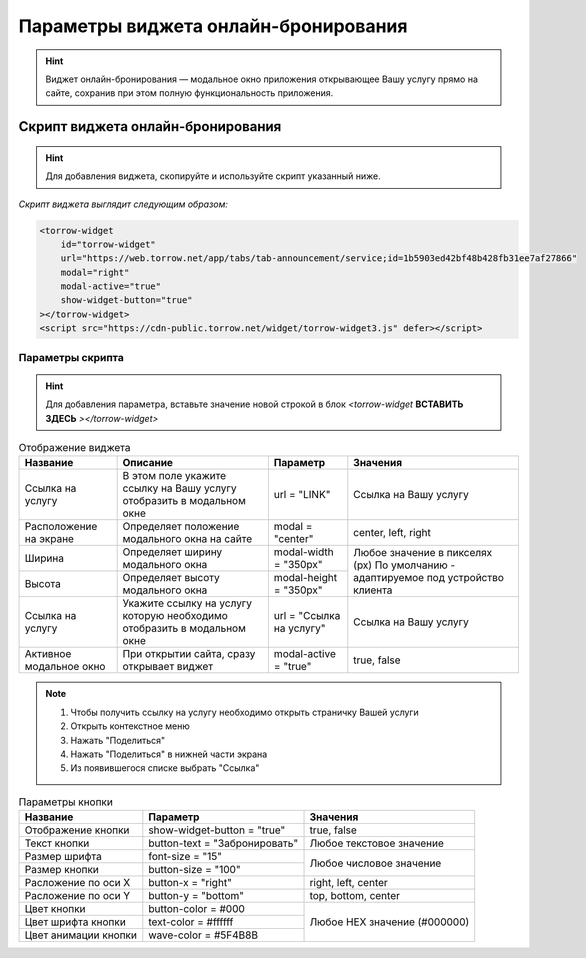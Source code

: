 .. _ob-inst:

Параметры виджета онлайн-бронирования
-------------------------------------

.. hint:: Виджет онлайн-бронирования — модальное окно приложения открывающее Вашу услугу прямо на сайте, сохранив при этом полную функциональность приложения. 

Скрипт виджета онлайн-бронирования
~~~~~~~~~~~~~~~~~~~~~~~~~~~~~~~~~~

.. hint:: Для добавления виджета, скопируйте и используйте скрипт указанный ниже.

*Скрипт виджета выглядит следующим образом:*

.. code-block::

     <torrow-widget
         id="torrow-widget"
         url="https://web.torrow.net/app/tabs/tab-announcement/service;id=1b5903ed42bf48b428fb31ee7af27866"
         modal="right"
         modal-active="true"
         show-widget-button="true"
     ></torrow-widget>
     <script src="https://cdn-public.torrow.net/widget/torrow-widget3.js" defer></script>
     

Параметры скрипта
"""""""""""""""""
.. hint:: Для добавления параметра, вставьте значение новой строкой в блок *<torrow-widget* **ВСТАВИТЬ ЗДЕСЬ** *></torrow-widget>*
 
.. table::  Отображение виджета

    +------------------------+-----------------------------------------------+-----------------------+--------------------+
    | Название               | Описание                                      | Параметр              | Значения           |
    +========================+===============================================+=======================+====================+
    | Ссылка на услугу       | В этом поле укажите ссылку на Вашу услугу     | url = "LINK"          | Cсылка на Вашу     |
    |                        | отобразить в модальном окне                   |                       | услугу             |
    +------------------------+-----------------------------------------------+-----------------------+--------------------+
    | Расположение на экране | Определяет положение модального окна на сайте | modal = "center"      | center, left, right|
    +------------------------+-----------------------------------------------+-----------------------+--------------------+
    | Ширина                 | Определяет ширину модального окна             | modal-width = "350px" | Любое значение     |
    +------------------------+-----------------------------------------------+-----------------------+ в пикселях (px)    |
    | Высота                 | Определяет высоту модального окна             | modal-height = "350px"| По умолчанию -     |
    |                        |                                               |                       | адаптируемое под   |
    |                        |                                               |                       | устройство клиента |
    +------------------------+-----------------------------------------------+-----------------------+--------------------+
    | Ссылка на услугу       | Укажите ссылку на услугу которую необходимо   | url = "Ссылка на      | Cсылка на Вашу     |
    |                        | отобразить в модальном окне                   | услугу"               | услугу             |
    +------------------------+-----------------------------------------------+-----------------------+--------------------+
    | Активное модальное окно| При открытии сайта, сразу открывает виджет    | modal-active = "true" | true, false        |
    +------------------------+-----------------------------------------------+-----------------------+--------------------+

.. |точка| image:: media/tochka.png
      :width: 21
      :alt: alternative text

.. note:: 
      1. Чтобы получить ссылку на услугу необходимо открыть страничку Вашей услуги
      2. Открыть контекстное меню |точка|
      3. Нажать "Поделиться"
      4. Нажать "Поделиться" в нижней части экрана
      5. Из появившегося списке выбрать "Ссылка"
    
.. table:: Параметры кнопки

    +------------------------+-----------------------+------------------------+
    | Название               | Параметр              | Значения               |
    +========================+=======================+========================+
    | Отображение кнопки     | show-widget-button =  | true, false            |
    |                        | "true"                |                        |
    +------------------------+-----------------------+------------------------+
    |Текст кнопки            | button-text =         | Любое текстовое        |
    |                        | "Забронировать"       | значение               |
    +------------------------+-----------------------+------------------------+
    | Размер шрифта          | font-size = "15"      | Любое числовое         |
    +------------------------+-----------------------+ значение               |
    | Размер кнопки          | button-size = "100"   |                        |
    +------------------------+-----------------------+------------------------+
    | Расложение по оси Х    | button-x = "right"    | right, left, center    |
    +------------------------+-----------------------+------------------------+
    | Расложение по оси Y    | button-y = "bottom"   | top, bottom, center    |
    +------------------------+-----------------------+------------------------+
    | Цвет кнопки            | button-color = #000   |  Любое                 |
    +------------------------+-----------------------+  HEX                   |
    | Цвет шрифта кнопки     | text-color = #ffffff  |  значение              |
    +------------------------+-----------------------+  (#000000)             |
    | Цвет анимации кнопки   | wave-color = #5F4B8B  |                        |
    +------------------------+-----------------------+------------------------+
